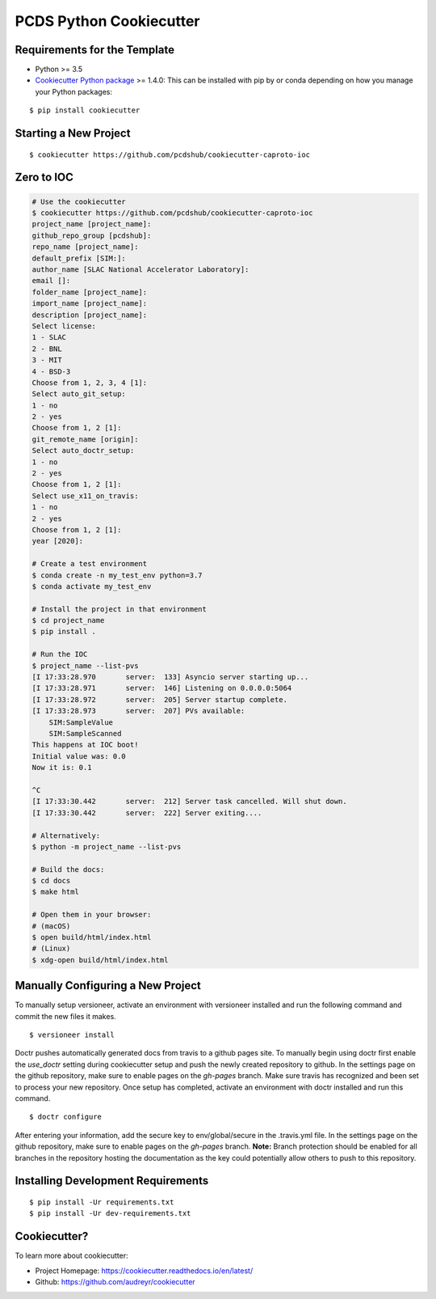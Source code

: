 ========================
PCDS Python Cookiecutter
========================

.. image:: https://travis-ci.org/pcdshub/cookiecutter-caproto-ioc.svg?branch=master
    :target: https://travis-ci.org/pcdshub/cookiecutter-caproto-ioc

Requirements for the Template
-----------------------------
- Python >= 3.5
- `Cookiecutter Python package <http://cookiecutter.readthedocs.org/en/latest/installation.html>`_ >= 1.4.0: This can be installed with pip by or conda depending on how you manage your Python packages:

::

  $ pip install cookiecutter


Starting a New Project
----------------------

::

  $ cookiecutter https://github.com/pcdshub/cookiecutter-caproto-ioc


Zero to IOC
-----------

.. code-block:: sh

  # Use the cookiecutter
  $ cookiecutter https://github.com/pcdshub/cookiecutter-caproto-ioc
  project_name [project_name]:
  github_repo_group [pcdshub]:
  repo_name [project_name]:
  default_prefix [SIM:]:
  author_name [SLAC National Accelerator Laboratory]:
  email []:
  folder_name [project_name]:
  import_name [project_name]:
  description [project_name]:
  Select license:
  1 - SLAC
  2 - BNL
  3 - MIT
  4 - BSD-3
  Choose from 1, 2, 3, 4 [1]:
  Select auto_git_setup:
  1 - no
  2 - yes
  Choose from 1, 2 [1]:
  git_remote_name [origin]:
  Select auto_doctr_setup:
  1 - no
  2 - yes
  Choose from 1, 2 [1]:
  Select use_x11_on_travis:
  1 - no
  2 - yes
  Choose from 1, 2 [1]:
  year [2020]:

  # Create a test environment
  $ conda create -n my_test_env python=3.7
  $ conda activate my_test_env

  # Install the project in that environment
  $ cd project_name
  $ pip install .

  # Run the IOC
  $ project_name --list-pvs
  [I 17:33:28.970       server:  133] Asyncio server starting up...
  [I 17:33:28.971       server:  146] Listening on 0.0.0.0:5064
  [I 17:33:28.972       server:  205] Server startup complete.
  [I 17:33:28.973       server:  207] PVs available:
      SIM:SampleValue
      SIM:SampleScanned
  This happens at IOC boot!
  Initial value was: 0.0
  Now it is: 0.1

  ^C
  [I 17:33:30.442       server:  212] Server task cancelled. Will shut down.
  [I 17:33:30.442       server:  222] Server exiting....

  # Alternatively:
  $ python -m project_name --list-pvs

  # Build the docs:
  $ cd docs
  $ make html

  # Open them in your browser:
  # (macOS)
  $ open build/html/index.html
  # (Linux)
  $ xdg-open build/html/index.html


Manually Configuring a New Project
----------------------------------

To manually setup versioneer, activate an environment with versioneer installed
and run the following command and commit the new files it makes. ::

  $ versioneer install

Doctr pushes automatically generated docs from travis to a github pages site.
To manually begin using doctr first enable the `use_doctr` setting during
cookiecutter setup and push the newly created repository to github.  In the
settings page on the github repository, make sure to enable pages on the
`gh-pages` branch. Make sure travis has recognized and been set to process your
new repository. Once setup has completed, activate an environment with doctr
installed and run this command. ::

  $ doctr configure

After entering your information, add the secure key to env/global/secure in the
.travis.yml file. In the settings page on the github repository, make sure to
enable pages on the `gh-pages` branch. **Note:** Branch protection should be
enabled for all branches in the repository hosting the documentation as the key
could potentially allow others to push to this repository.



Installing Development Requirements
-----------------------------------
::

  $ pip install -Ur requirements.txt
  $ pip install -Ur dev-requirements.txt
  
  
Cookiecutter?
-------------

To learn more about cookiecutter:

- Project Homepage: https://cookiecutter.readthedocs.io/en/latest/
- Github: https://github.com/audreyr/cookiecutter
